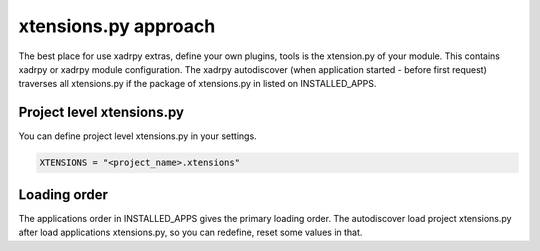 xtensions.py approach
=====================

The best place for use xadrpy extras, define your own plugins, tools is the xtension.py of your module.
This contains xadrpy or xadrpy module configuration.
The xadrpy autodiscover (when application started - before first request) traverses all xtensions.py if the package of xtensions.py in listed on INSTALLED_APPS.

Project level xtensions.py
--------------------------

You can define project level xtensions.py in your settings.

.. code-block:: python

	XTENSIONS = "<project_name>.xtensions"

Loading order
-------------
The applications order in INSTALLED_APPS gives the primary loading order. 
The autodiscover load project xtensions.py after load applications xtensions.py, so you can redefine, reset some values in that.
 


